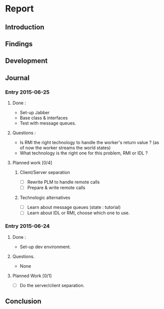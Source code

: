 * Report
** Introduction
** Findings
** Development
** Journal


*** Entry 2015-06-25
**** Done :
- Set-up Jabber
- Base class & interfaces
- Test with message queues.
**** Questions :
- Is RMI the right technology to handle the worker's return value ? (as of now the worker streams the world states)
- What technology is the right one for this problem, RMI or IDL ?
**** Planned work [0/4]
***** Client/Server separation
- [ ] Rewrite PLM to handle remote calls
- [ ] Prepare & write remote calls
***** Technologic alternatives
- [ ] Learn about message queues (state : tutorial)
- [ ] Learn about IDL or RMI, choose which one to use.


*** Entry 2015-06-24
**** Done :
- Set-up dev environment.
**** Questions.
- None
**** Planned Work [0/1]
- [ ] Do the server/client separation.


** Conclusion
